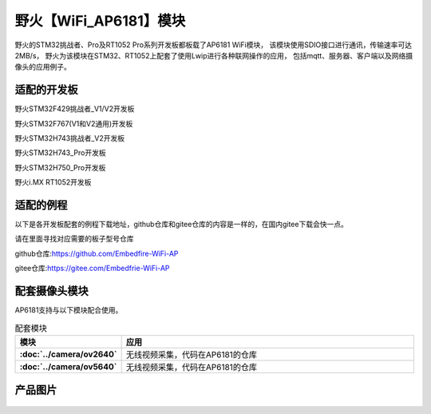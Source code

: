 

野火【WiFi_AP6181】模块
============================


野火的STM32挑战者、Pro及RT1052 Pro系列开发板都板载了AP6181 WiFi模块，
该模块使用SDIO接口进行通讯，传输速率可达2MB/s，
野火为该模块在STM32、RT1052上配套了使用Lwip进行各种联网操作的应用，
包括mqtt、服务器、客户端以及网络摄像头的应用例子。


适配的开发板
--------------------
野火STM32F429挑战者_V1/V2开发板

野火STM32F767(V1和V2通用)开发板

野火STM32H743挑战者_V2开发板

野火STM32H743_Pro开发板

野火STM32H750_Pro开发板

野火i.MX RT1052开发板



适配的例程
--------------------
以下是各开发板配套的例程下载地址，github仓库和gitee仓库的内容是一样的，在国内gitee下载会快一点。

请在里面寻找对应需要的板子型号仓库

github仓库:https://github.com/Embedfire-WiFi-AP

gitee仓库:https://gitee.com/Embedfrie-WiFi-AP




   

配套摄像头模块
-------------------
AP6181支持与以下模块配合使用。

.. list-table:: 配套模块
   :header-rows: 1
   :stub-columns: 1
   :align: center
   :widths: 20 80

   * - 模块
     - 应用

   * - :doc:`../camera/ov2640`
     - 无线视频采集，代码在AP6181的仓库

   * - :doc:`../camera/ov5640`
     - 无线视频采集，代码在AP6181的仓库


产品图片
--------


.. figure:: media/ap6181/wifi_ap6181.jpg
   :alt: wifi_ap6181

.. figure:: media/ap6181/param.jpg
   :alt: param

.. figure:: media/ap6181/demo.jpg
   :alt: demo

.. figure:: media/ap6181/camera_demo.jpg
   :alt: camera_demo

